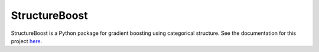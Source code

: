 StructureBoost
==============

StructureBoost is a Python package for gradient boosting using categorical structure.  See the documentation for this project `here`_.

.. _here: https://structureboost.readthedocs.io/
